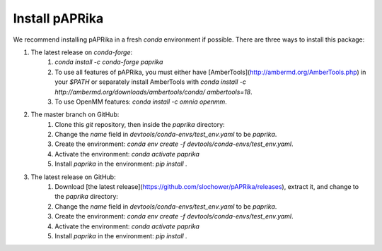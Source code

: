 Install pAPRika
==========================

We recommend installing pAPRika in a fresh `conda` environment if possible. There are three ways to install this package:

1. The latest release on `conda-forge`:
    1. `conda install -c conda-forge paprika`
    2. To use all features of pAPRika, you must either have [AmberTools](http://ambermd.org/AmberTools.php) in your `$PATH` or separately install AmberTools with `conda install -c http://ambermd.org/downloads/ambertools/conda/ ambertools=18`.
    3. To use OpenMM features: `conda install -c omnia openmm`.

2. The master branch on GitHub:
    1. Clone this `git` repository, then inside the `paprika` directory:
    2. Change the `name` field in `devtools/conda-envs/test_env.yaml` to be `paprika`.
    3. Create the environment: `conda env create -f devtools/conda-envs/test_env.yaml`.
    4. Activate the environment: `conda activate paprika`
    5. Install `paprika` in the environment: `pip install .`
    
3. The latest release on GitHub:
    1. Download [the latest release](https://github.com/slochower/pAPRika/releases), extract it, and change to the `paprika` directory:
    2. Change the `name` field in `devtools/conda-envs/test_env.yaml` to be `paprika`.
    3. Create the environment: `conda env create -f devtools/conda-envs/test_env.yaml`.
    4. Activate the environment: `conda activate paprika`
    5. Install `paprika` in the environment: `pip install .`